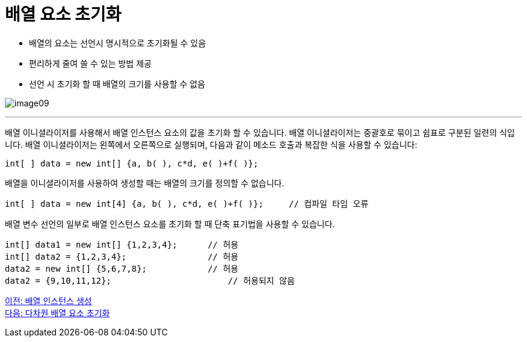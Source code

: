 = 배열 요소 초기화

* 배열의 요소는 선언시 명시적으로 초기화될 수 있음
* 편리하게 줄여 쓸 수 있는 방법 제공
* 선언 시 초기화 할 때 배열의 크기를 사용할 수 없음

image:./images/image09.png[]

---

배열 이니셜라이저를 사용해서 배열 인스턴스 요소의 값을 초기화 할 수 있습니다. 배열 이니셜라이저는 중괄호로 묶이고 쉼표로 구분된 일련의 식입니다. 배열 이니셜라이저는 왼쪽에서 오른쪽으로 실행되며, 다음과 같이 메소드 호출과 복잡한 식을 사용할 수 있습니다:

[source, java]
----
int[ ] data = new int[] {a, b( ), c*d, e( )+f( )};
----

배열을 이니셜라이저를 사용하여 생성할 때는 배열의 크기를 정의할 수 없습니다.

[source, java]
----
int[ ] data = new int[4] {a, b( ), c*d, e( )+f( )};	// 컴파일 타임 오류
----

배열 변수 선언의 일부로 배열 인스턴스 요소를 초기화 할 때 단축 표기법을 사용할 수 있습니다.

[source, java]
----
int[] data1 = new int[] {1,2,3,4};	// 허용
int[] data2 = {1,2,3,4};	    	// 허용
data2 = new int[] {5,6,7,8};		// 허용
data2 = {9,10,11,12};			    // 허용되지 않음
----

link:./10_create_array_instance.adoc[이전: 배열 인스턴스 생성] +
link:./12_initiate_mutiple_dimension.adoc[다음: 다차원 배열 요소 초기화]